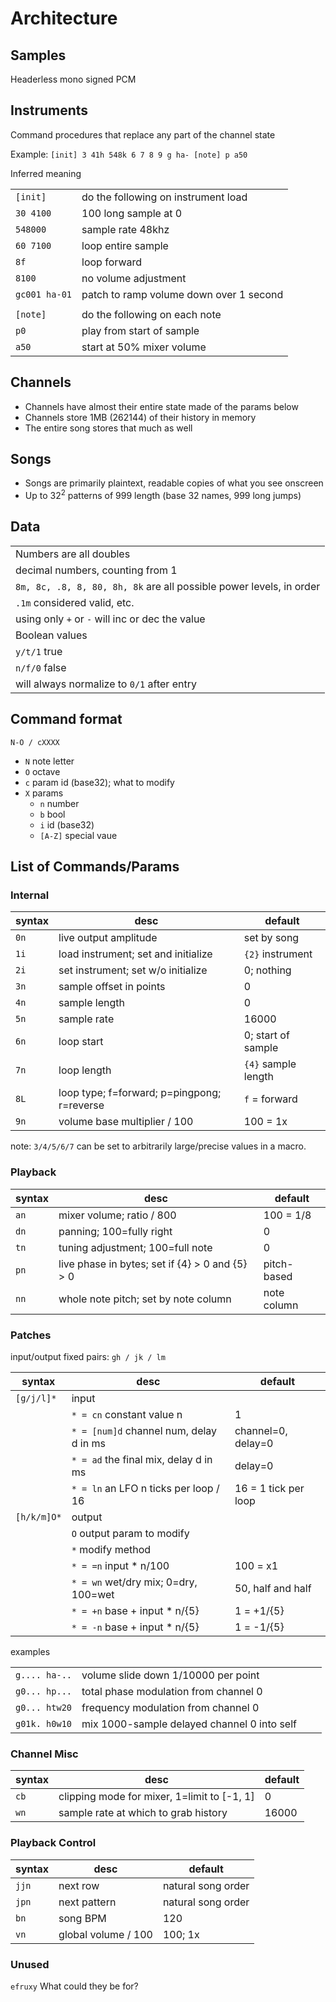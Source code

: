 * Architecture
** Samples
Headerless mono signed PCM

** Instruments
Command procedures that replace any part of the channel state

Example: ~[init] 3 41h 548k 6 7 8 9 g ha- [note] p a50~

Inferred meaning
| ~[init]~      | do the following on instrument load     |
| ~30 4100~     | 100 long sample at 0                    |
| ~548000~      | sample rate 48khz                       |
| ~60 7100~     | loop entire sample                      |
| ~8f~          | loop forward                            |
| ~8100~        | no volume adjustment                    |
| ~gc001 ha-01~ | patch to ramp volume down over 1 second |
|               |                                         |
| ~[note]~      | do the following on each note           |
| ~p0~          | play from start of sample               |
| ~a50~         | start at 50% mixer volume               |

** Channels
 - Channels have almost their entire state made of the params below
 - Channels store 1MB (262144) of their history in memory
 - The entire song stores that much as well

** Songs
 - Songs are primarily plaintext, readable copies of what you see onscreen
 - Up to 32^2 patterns of 999 length (base 32 names, 999 long jumps)

** Data
| Numbers are all doubles
  | decimal numbers, counting from 1
  | ~8m, 8c, .8, 8, 80, 8h, 8k~ are all possible power levels, in order
  | ~.1m~ considered valid, etc.
  | using only ~+~ or ~-~ will inc or dec the value
| Boolean values
  | ~y/t/1~ true
  | ~n/f/0~ false
  | will always normalize to ~0/1~ after entry

** Command format
~N-O / cXXXX~
 - ~N~ note letter
 - ~O~ octave
 - ~c~ param id (base32); what to modify
 - ~X~ params
   - ~n~ number
   - ~b~ bool
   - ~i~ id (base32)
   - ~[A-Z]~ special vaue

** List of Commands/Params
*** Internal
| syntax | desc                                        | default             |
|--------+---------------------------------------------+---------------------|
| ~0n~   | live output amplitude                       | set by song         |
| ~1i~   | load instrument; set and initialize         | ~{2}~ instrument    |
| ~2i~   | set instrument; set w/o initialize          | 0; nothing          |
| ~3n~   | sample offset in points                     | 0                   |
| ~4n~   | sample length                               | 0                   |
| ~5n~   | sample rate                                 | 16000               |
| ~6n~   | loop start                                  | 0; start of sample  |
| ~7n~   | loop length                                 | ~{4}~ sample length |
| ~8L~   | loop type; f=forward; p=pingpong; r=reverse | ~f~ = forward       |
| ~9n~   | volume base multiplier / 100                | 100 = 1x            |
note: ~3/4/5/6/7~ can be set to arbitrarily large/precise values in a macro.

*** Playback
| syntax | desc                                             | default     |
|--------+--------------------------------------------------+-------------|
| ~an~   | mixer volume; ratio / 800                        | 100 = 1/8   |
| ~dn~   | panning; 100=fully right                         | 0           |
| ~tn~   | tuning adjustment; 100=full note                 | 0           |
| ~pn~   | live phase in bytes; set if {4} > 0  and {5} > 0 | pitch-based |
| ~nn~   | whole note pitch; set by note column             | note column |

*** Patches
input/output fixed pairs: ~gh / jk / lm~
| syntax      | desc                                    | default              |
|-------------+-----------------------------------------+----------------------|
| ~[g/j/l]*~  | input                                   |                      |
|             | ~* = cn~ constant value n               | 1                    |
|             | ~* = [num]d~ channel num, delay d in ms | channel=0, delay=0   |
|             | ~* = ad~ the final mix, delay d in ms   | delay=0              |
|             | ~* = ln~ an LFO n ticks per loop / 16   | 16 = 1 tick per loop |
| ~[h/k/m]O*~ | output                                  |                      |
|             | ~O~ output param to modify              |                      |
|             | ~*~ modify method                       |                      |
|             | ~* = =n~ input * n/100                  | 100 = x1             |
|             | ~* = wn~ wet/dry mix;  0=dry, 100=wet   | 50, half and half    |
|             | ~* = +n~ base + input * n/{5}           | 1 = +1/{5}           |
|             | ~* = -n~ base + input * n/{5}           | 1 = -1/{5}           |

examples
| ~g.... ha-..~ | volume slide down 1/10000 per point         |                                   |   |
| ~g0... hp...~ | total phase modulation from channel 0       |                                   |   |
| ~g0... htw20~ | frequency modulation from channel 0         |                                   |   |
| ~g01k. h0w10~ | mix 1000-sample delayed channel 0 into self |                                   |   |

*** Channel Misc
| syntax | desc                                        | default |
|--------+---------------------------------------------+---------|
| ~cb~   | clipping mode for mixer, 1=limit to [-1, 1] |       0 |
| ~wn~   | sample rate at which to grab history        |   16000 |

*** Playback Control
| syntax | desc                | default            |
|--------+---------------------+--------------------|
| ~jjn~  | next row            | natural song order |
| ~jpn~  | next pattern        | natural song order |
| ~bn~   | song BPM            | 120                |
| ~vn~   | global volume / 100 | 100; 1x            |

*** Unused
~efruxy~ What could they be for?
